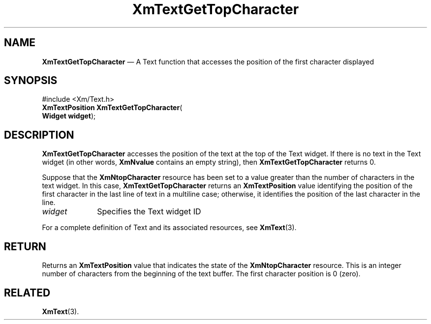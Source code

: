 '\" t
...\" TxtGetTo.sgm /main/8 1996/09/08 21:18:16 rws $
.de P!
.fl
\!!1 setgray
.fl
\\&.\"
.fl
\!!0 setgray
.fl			\" force out current output buffer
\!!save /psv exch def currentpoint translate 0 0 moveto
\!!/showpage{}def
.fl			\" prolog
.sy sed -e 's/^/!/' \\$1\" bring in postscript file
\!!psv restore
.
.de pF
.ie     \\*(f1 .ds f1 \\n(.f
.el .ie \\*(f2 .ds f2 \\n(.f
.el .ie \\*(f3 .ds f3 \\n(.f
.el .ie \\*(f4 .ds f4 \\n(.f
.el .tm ? font overflow
.ft \\$1
..
.de fP
.ie     !\\*(f4 \{\
.	ft \\*(f4
.	ds f4\"
'	br \}
.el .ie !\\*(f3 \{\
.	ft \\*(f3
.	ds f3\"
'	br \}
.el .ie !\\*(f2 \{\
.	ft \\*(f2
.	ds f2\"
'	br \}
.el .ie !\\*(f1 \{\
.	ft \\*(f1
.	ds f1\"
'	br \}
.el .tm ? font underflow
..
.ds f1\"
.ds f2\"
.ds f3\"
.ds f4\"
.ta 8n 16n 24n 32n 40n 48n 56n 64n 72n 
.TH "XmTextGetTopCharacter" "library call"
.SH "NAME"
\fBXmTextGetTopCharacter\fP \(em A Text function that accesses the position of the first character displayed
.iX "XmTextGetTopCharacter"
.iX "Text functions" "XmTextGetTopCharacter"
.SH "SYNOPSIS"
.PP
.nf
#include <Xm/Text\&.h>
\fBXmTextPosition \fBXmTextGetTopCharacter\fP\fR(
\fBWidget \fBwidget\fR\fR);
.fi
.SH "DESCRIPTION"
.PP
\fBXmTextGetTopCharacter\fP accesses the position of the text at the top
of the Text widget\&.
If there is no text in the Text widget (in other words,
\fBXmNvalue\fP contains an empty string),
then \fBXmTextGetTopCharacter\fP returns 0\&.
.PP
Suppose that the \fBXmNtopCharacter\fP resource has been
set to a value greater than the number of characters in
the text widget\&. In this case,
\fBXmTextGetTopCharacter\fP returns an
\fBXmTextPosition\fR value identifying
the position of the first character in the last line of text in a
multiline case; otherwise, it identifies the position of the last
character in the line\&.
.IP "\fIwidget\fP" 10
Specifies the Text widget ID
.PP
For a complete definition of Text and its associated resources, see
\fBXmText\fP(3)\&.
.SH "RETURN"
.PP
Returns an \fBXmTextPosition\fR value that indicates the state of the
\fBXmNtopCharacter\fP resource\&. This is an integer number of characters
from the beginning of the text buffer\&. The first character position is
0 (zero)\&.
.SH "RELATED"
.PP
\fBXmText\fP(3)\&.
...\" created by instant / docbook-to-man, Sun 22 Dec 1996, 20:35
